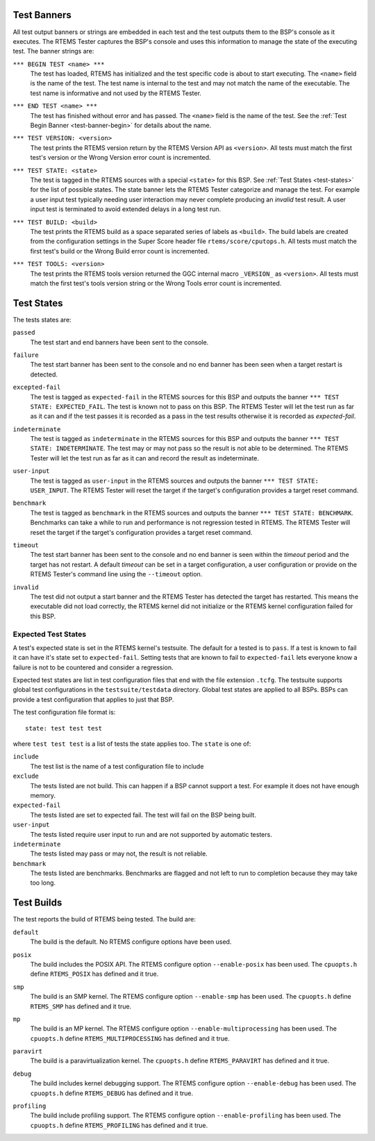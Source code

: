 .. comment SPDX-License-Identifier: CC-BY-SA-4.0

.. Copyright (C) 2018 Chris Johns <chrisj@rtems.org>

Test Banners
------------

All test output banners or strings are embedded in each test and the test
outputs them to the BSP's console as it executes. The RTEMS Tester captures the
BSP's console and uses this information to manage the state of the executing
test. The banner strings are:

.. _test-banner-begin:
.. index:: test begin, TEST BEGIN

``*** BEGIN TEST <name> ***``
  The test has loaded, RTEMS has initialized and the test specific code is
  about to start executing. The ``<name>`` field is the name of the test. The
  test name is internal to the test and may not match the name of the
  executable. The test name is informative and not used by the RTEMS Tester.

.. _test-banner-end:
.. index:: test end, TEST END

``*** END TEST <name> ***``
  The test has finished without error and has passed. The ``<name>`` field is
  the name of the test. See the :ref:`Test Begin Banner <test-banner-begin>`
  for details about the name.

.. index:: test banner version, TEST VERSION

``*** TEST VERSION: <version>``
  The test prints the RTEMS version return by the RTEMS Version API as
  ``<version>``. All tests must match the first test's version or the Wrong
  Version error count is incremented.

.. _test-banner-state:
.. index:: test state, TEST STATE

``*** TEST STATE: <state>``
  The test is tagged in the RTEMS sources with a special ``<state>`` for this
  BSP. See :ref:`Test States <test-states>` for the list of possible
  states. The state banner lets the RTEMS Tester categorize and manage the
  test. For example a user input test typically needing user interaction may
  never complete producing an *invalid* test result. A user input test is
  terminated to avoid extended delays in a long test run.

.. _test-banner-build:
.. index:: test build, TEST BUILD

``*** TEST BUILD: <build>``
  The test prints the RTEMS build as a space separated series of labels as
  ``<build>``. The build labels are created from the configuration settings in
  the Super Score header file ``rtems/score/cputops.h``. All tests must match
  the first test's build or the Wrong Build error count is incremented.

.. _test-banner-tools:
.. index:: test tools, TEST TOOLS

``*** TEST TOOLS: <version>``
  The test prints the RTEMS tools version returned the GGC internal macro
  ``_VERSION_`` as ``<version>``. All tests must match the first test's tools
  version string or the Wrong Tools error count is incremented.

.. _test-states:
.. index:: Test states

Test States
-----------

The tests states are:

.. index:: test state passed
``passed``
  The test start and end banners have been sent to the console.

.. index:: test state failure
``failure``
  The test start banner has been sent to the console and no end banner has been
  seen when a target restart is detected.

.. index:: test state expected-fail
``excepted-fail``
  The test is tagged as ``expected-fail`` in the RTEMS sources for this BSP and
  outputs the banner ``*** TEST STATE: EXPECTED_FAIL``. The test is known not
  to pass on this BSP. The RTEMS Tester will let the test run as far as it
  can and if the test passes it is recorded as a pass in the test results
  otherwise it is recorded as *expected-fail*.

.. index:: test state indeterminate
``indeterminate``
  The test is tagged as ``indeterminate`` in the RTEMS sources for this BSP and
  outputs the banner ``*** TEST STATE: INDETERMINATE``. The test may or may not
  pass so the result is not able to be determined. The RTEMS Tester will let
  the test run as far as it can and record the result as indeterminate.

.. index:: test state user-input
``user-input``
  The test is tagged as ``user-input`` in the RTEMS sources and outputs the
  banner ``*** TEST STATE: USER_INPUT``. The RTEMS Tester will reset the target
  if the target's configuration provides a target reset command.

.. index:: test state benchmark
``benchmark``
  The test is tagged as ``benchmark`` in the RTEMS sources and outputs the
  banner ``*** TEST STATE: BENCHMARK``. Benchmarks can take a while to run and
  performance is not regression tested in RTEMS. The RTEMS Tester will reset
  the target if the target's configuration provides a target reset command.

.. index:: test state timeout
``timeout``
  The test start banner has been sent to the console and no end banner is seen
  within the *timeout* period and the target has not restart. A default
  *timeout* can be set in a target configuration, a user configuration or
  provide on the RTEMS Tester's command line using the ``--timeout`` option.

.. index:: test state invalid
``invalid``
  The test did not output a start banner and the RTEMS Tester has detected the
  target has restarted. This means the executable did not load correctly, the
  RTEMS kernel did not initialize or the RTEMS kernel configuration failed for
  this BSP.

Expected Test States
^^^^^^^^^^^^^^^^^^^^

A test's expected state is set in the RTEMS kernel's testsuite. The default for
a tested is to ``pass``. If a test is known to fail it can have it's state set
to ``expected-fail``. Setting tests that are known to fail to ``expected-fail``
lets everyone know a failure is not to be countered and consider a regression.

Expected test states are list in test configuration files that end with the
file extension ``.tcfg``. The testsuite supports global test configurations in
the ``testsuite/testdata`` directory. Global test states are applied to all
BSPs. BSPs can provide a test configuration that applies to just that BSP.

The test configuration file format is::

  state: test test test

where ``test test test`` is a list of tests the state applies too. The ``state`` is one
of:

``include``
  The test list is the name of a test configuration file to include

``exclude``
  The tests listed are not build. This can happen if a BSP cannot support a
  test. For example it does not have enough memory.

``expected-fail``
  The tests listed are set to expected fail. The test will fail on the BSP
  being built.

``user-input``
  The tests listed require user input to run and are not supported by automatic
  testers.

``indeterminate``
  The tests listed may pass or may not, the result is not reliable.

``benchmark``
  The tests listed are benchmarks. Benchmarks are flagged and not left to
  run to completion because they may take too long.



Test Builds
-----------

The test reports the build of RTEMS being tested. The build are:

.. index:: build default
``default``
  The build is the default. No RTEMS configure options have been used.

.. index:: build posix
``posix``
  The build includes the POSIX API. The RTEMS configure option
  ``--enable-posix`` has been used. The ``cpuopts.h`` define ``RTEMS_POSIX``
  has defined and it true.

.. index:: build smp
``smp``
  The build is an SMP kernel. The RTEMS configure option ``--enable-smp`` has
  been used.  The ``cpuopts.h`` define ``RTEMS_SMP`` has defined and it true.

.. index:: build mp
``mp``
  The build is an MP kernel. The RTEMS configure option
  ``--enable-multiprocessing`` has been used.  The ``cpuopts.h`` define
  ``RTEMS_MULTIPROCESSING`` has defined and it true.

.. index:: build paravirt
``paravirt``
  The build is a paravirtualization kernel. The ``cpuopts.h`` define
  ``RTEMS_PARAVIRT`` has defined and it true.

.. index:: build debug
``debug``
  The build includes kernel debugging support. The RTEMS configure option
  ``--enable-debug`` has been used. The ``cpuopts.h`` define ``RTEMS_DEBUG``
  has defined and it true.

.. index:: build profiling
``profiling``
  The build include profiling support. The RTEMS configure option
  ``--enable-profiling`` has been used. The ``cpuopts.h`` define
  ``RTEMS_PROFILING`` has defined and it true.
